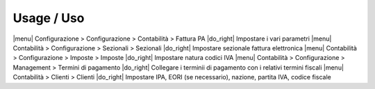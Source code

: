 Usage / Uso
===========

|menu| Configurazione > Configurazione > Contabilità > Fattura PA |do_right| Impostare i vari parametri
|menu| Contabilità > Configurazione > Sezionali > Sezionali |do_right| Impostare sezionale fattura elettronica
|menu| Contabilità > Configurazione > Imposte > Imposte |do_right| Impostare natura codici IVA
|menu| Contabilità > Configurazione > Management > Termini di pagamento |do_right| Collegare i terminii di pagamento con i relativi termini fiscali
|menu| Contabilità > Clienti > Clienti |do_right| Impostare IPA, EORI (se necessario), nazione, partita IVA, codice fiscale